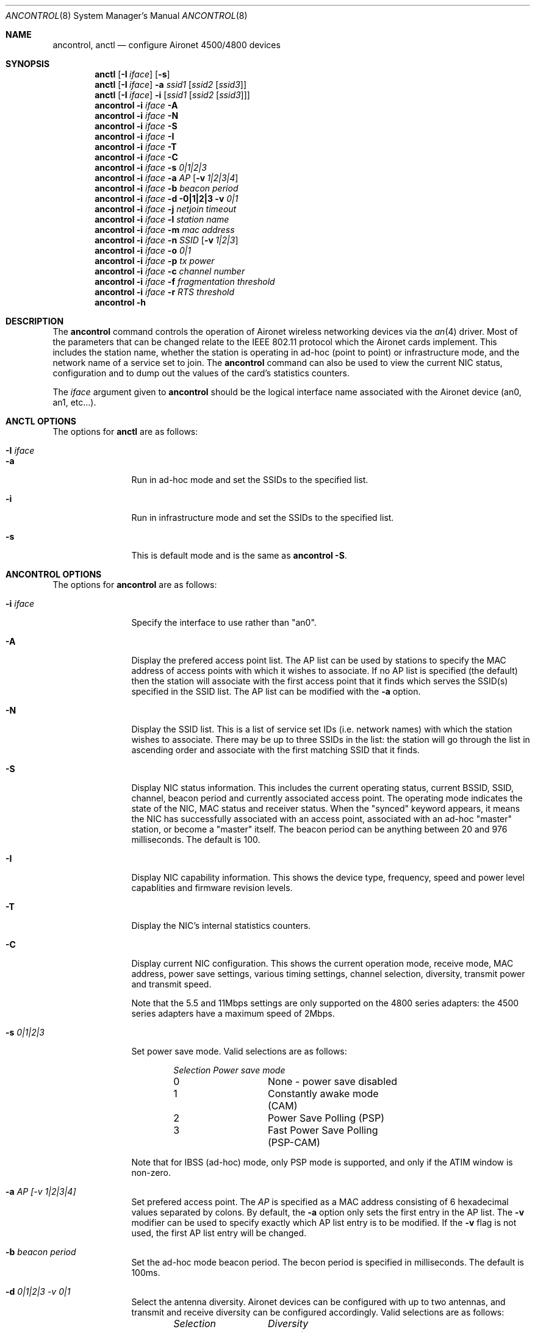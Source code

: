 .\" Copyright (c) 1997, 1998, 1999
.\"	Bill Paul <wpaul@ee.columbia.edu> All rights reserved.
.\"
.\" Redistribution and use in source and binary forms, with or without
.\" modification, are permitted provided that the following conditions
.\" are met:
.\" 1. Redistributions of source code must retain the above copyright
.\"    notice, this list of conditions and the following disclaimer.
.\" 2. Redistributions in binary form must reproduce the above copyright
.\"    notice, this list of conditions and the following disclaimer in the
.\"    documentation and/or other materials provided with the distribution.
.\" 3. All advertising materials mentioning features or use of this software
.\"    must display the following acknowledgement:
.\"	This product includes software developed by Bill Paul.
.\" 4. Neither the name of the author nor the names of any co-contributors
.\"    may be used to endorse or promote products derived from this software
.\"   without specific prior written permission.
.\"
.\" THIS SOFTWARE IS PROVIDED BY Bill Paul AND CONTRIBUTORS ``AS IS'' AND
.\" ANY EXPRESS OR IMPLIED WARRANTIES, INCLUDING, BUT NOT LIMITED TO, THE
.\" IMPLIED WARRANTIES OF MERCHANTABILITY AND FITNESS FOR A PARTICULAR PURPOSE
.\" ARE DISCLAIMED.  IN NO EVENT SHALL Bill Paul OR THE VOICES IN HIS HEAD
.\" BE LIABLE FOR ANY DIRECT, INDIRECT, INCIDENTAL, SPECIAL, EXEMPLARY, OR
.\" CONSEQUENTIAL DAMAGES (INCLUDING, BUT NOT LIMITED TO, PROCUREMENT OF
.\" SUBSTITUTE GOODS OR SERVICES; LOSS OF USE, DATA, OR PROFITS; OR BUSINESS
.\" INTERRUPTION) HOWEVER CAUSED AND ON ANY THEORY OF LIABILITY, WHETHER IN
.\" CONTRACT, STRICT LIABILITY, OR TORT (INCLUDING NEGLIGENCE OR OTHERWISE)
.\" ARISING IN ANY WAY OUT OF THE USE OF THIS SOFTWARE, EVEN IF ADVISED OF
.\" THE POSSIBILITY OF SUCH DAMAGE.
.\"
.\" $FreeBSD$
.\"
.Dd September 10, 1999
.Dt ANCONTROL 8
.Os FreeBSD 3.0
.Sh NAME
.Nm ancontrol , anctl
.Nd configure Aironet 4500/4800 devices
.Sh SYNOPSIS
.Nm anctl
.Op Fl I Ar iface
.Op Fl s
.Nm anctl
.Op Fl I Ar iface
.Fl a Ar ssid1
.Op Ar ssid2 Op Ar ssid3
.Nm anctl
.Op Fl I Ar iface
.Fl i
.Op Ar ssid1 Op Ar ssid2 Op Ar ssid3
.Nm ancontrol
.Fl i Ar iface Fl A
.Nm ancontrol
.Fl i Ar iface Fl N
.Nm ancontrol
.Fl i Ar iface Fl S
.Nm ancontrol
.Fl i Ar iface Fl I
.Nm ancontrol
.Fl i Ar iface Fl T
.Nm ancontrol
.Fl i Ar iface Fl C
.Nm ancontrol
.Fl i Ar iface Fl s Ar 0|1|2|3
.Nm ancontrol
.Fl i Ar iface Fl a Ar AP
.Op Fl v Ar 1|2|3|4
.Nm ancontrol
.Fl i Ar iface Fl b Ar beacon period
.Nm ancontrol
.Fl i Ar iface Fl d 0|1|2|3
.Fl v Ar 0|1
.Nm ancontrol
.Fl i Ar iface Fl j Ar netjoin timeout
.Nm ancontrol
.Fl i Ar iface Fl l Ar station name
.Nm ancontrol
.Fl i Ar iface Fl m Ar mac address
.Nm ancontrol
.Fl i Ar iface Fl n Ar SSID
.Op Fl v Ar 1|2|3
.Nm ancontrol
.Fl i Ar iface Fl o Ar 0|1
.Nm ancontrol
.Fl i Ar iface Fl p Ar tx power
.Nm ancontrol
.Fl i Ar iface Fl c Ar channel number
.Nm ancontrol
.Fl i Ar iface Fl f Ar fragmentation threshold
.Nm ancontrol
.Fl i Ar iface Fl r Ar RTS threshold
.Nm ancontrol
.Fl h
.Sh DESCRIPTION
The
.Nm ancontrol
command controls the operation of Aironet wireless networking
devices via the
.Xr an 4
driver. Most of the parameters that can be changed relate to the
IEEE 802.11 protocol which the Aironet cards implement. This includes
the station name, whether the station is operating in ad-hoc (point
to point) or infrastructure mode, and the network name of a service
set to join. The
.Nm ancontrol
command can also be used to view the current NIC status, configuration
and to dump out the values of the card's statistics counters.
.Pp
The
.Ar iface
argument given to
.Nm ancontrol
should be the logical interface name associated with the Aironet
device (an0, an1, etc...).
.Sh ANCTL OPTIONS
The options for
.Nm anctl
are as follows:
.Bl -tag -width Fl
.It Fl I Ar iface
.It Fl a
Run in ad-hoc mode and set the SSIDs to the specified list.
.It Fl i
Run in infrastructure mode and set the SSIDs to the specified list.
.It Fl s
This is default mode and is the same as
.Nm ancontrol Fl S .
.El
.Sh ANCONTROL OPTIONS
The options for
.Nm ancontrol
are as follows:
.Bl -tag -width Fl
.It Fl i Ar iface
Specify the interface to use rather than "an0".
.It Fl A
Display the prefered access point list. The AP list can be used by
stations to specify the MAC address of access points with which it
wishes to associate. If no AP list is specified (the default) then
the station will associate with the first access point that it finds
which serves the SSID(s) specified in the SSID list. The AP list can
be modified with the
.Fl a
option.
.It Fl N
Display the SSID list. This is a list of service set IDs (i.e. network names)
with which the station wishes to associate. There may be up to three SSIDs
in the list: the station will go through the list in ascending order and
associate with the first matching SSID that it finds.
.It Fl S
Display NIC status information. This includes the current operating
status, current BSSID, SSID, channel, beacon period and currently
associated access point. The operating mode indicates the state of
the NIC, MAC status and receiver status. When the "synced" keyword
appears, it means the NIC has successfully associated with an access
point, associated with an ad-hoc "master" station, or become a "master"
itself. The beacon period can be anything between 20 and 976 milliseconds.
The default is 100.
.It Fl I
Display NIC capability information. This shows the device type,
frequency, speed and power level capablities and firmware revision levels.
.It Fl T
Display the NIC's internal statistics counters.
.It Fl C
Display current NIC configuration. This shows the current operation mode,
receive mode, MAC address, power save settings, various timing settings,
channel selection, diversity, transmit power and transmit speed.
.Pp
Note that the 5.5 and 11Mbps settings are only supported on the 4800
series adapters: the 4500 series adapters have a maximum speed of 2Mbps.
.It Fl s Ar 0|1|2|3
Set power save mode. Valid selections are as follows:
.Bd -filled -offset indent
.Bl -column "Selection " "Power save mode "
.Em "Selection	Power save mode"
0	None - power save disabled
1	Constantly awake mode (CAM)
2	Power Save Polling (PSP)
3	Fast Power Save Polling (PSP-CAM)
.El
.Ed
.Pp
Note that for IBSS (ad-hoc) mode, only PSP mode is supported, and only
if the ATIM window is non-zero.
.It Fl a Ar AP "[-v 1|2|3|4]"
Set prefered access point. The
.Ar AP
is specified as a MAC address consisting of 6 hexadecimal values
separated by colons. By default, the
.Fl a
option only sets the first entry in the AP list. The
.Fl v
modifier can be used to specify exactly which AP list entry is to be
modified. If the
.Fl v
flag is not used, the first AP list entry will be changed.
.It Fl b Ar beacon period
Set the ad-hoc mode beacon period. The becon period is specified in
milliseconds. The default is 100ms.
.It Fl d Ar 0|1|2|3 "-v 0|1"
Select the antenna diversity. Aironet devices can be configured with up
to two antennas, and transmit and receive diversity can be configured
accordingly. Valid selections are as follows:
.Bd -filled -offset indent
.Bl -column "Selection " "Diversity "
.Em "Selection	Diversity"
0	Select factory default diversity
1	Antenna 1 only
2	Antenna 2 only
3	Antenna 1 and 2
.El
.Ed
.Pp
The receive and transmit diversity can be set independently. The user
must specify which diversity setting is to be modified by using the
.Fl v
option: selection
.Ar 0
sets the receive diversity and
.Ar 1
sets the transmit diversity.
.It Fl j Ar netjoin timeout
Set the ad-hoc network join timeout. When a station is first activated
in ad-hoc mode, it will search out a 'master' station with the desired
SSID and associate with it. If the station is unable to locate another
station with the same SSID after a suitable timeout, it sets itself up
as the 'master' so that other stations may associate with it. This
timeout defaults to 10000 milliseconds (10 seconds) but may be changed
with this option. The timeout should be specified in milliseconds.
.It Fl l Ar station name
Set the station name used internally by the NIC. The
.Ar station name
can be any text string up to 16 characters in length. The default name
is set by the driver to "FreeBSD."
.It Fl m Ar mac address
Set the station address for the specified interface. The
.Ar mac address
is specified as a series of six hexadecimal values separated by colons,
e.g.: 00:60:1d:12:34:56. This programs the new address into the card
and updates the interface as well.
.It Fl n Ar SSID "[-v 1|2|3]"
Set the desired SSID (network name). There are three SSIDs which allows
the NIC to work with access points at several locations without needing
to be reconfigured. The NIC checks each SSID in sequence when searching
for a match. The SSID to be changed can be specified with the
.Fl v
modifier option. If the
.Fl v
flag isn't used, the first SSID in the list is set.
.It Fl o Ar 0|1
Set the operating mode of the Aironet interface. Valid selections are
.Ar 0
for ad-hoc mode and
.Ar 1
for infrastructure mode. The default driver setting is for ad-hoc
mode.
.It Fl p Ar tx power
Set the transmit power level in milliwatts. Valid power settings
vary depending on the actual NIC and can be viewed by dumping the
device capabilities with the
.Fl I
flag. Typical values are 1, 5, 20, 50 and 100mW. Selecting 0 sets
the factory default.
.It Fl c Ar channel
Set the radio frequency of a given interface. The
.Ar frequency
should be specfied as a channel ID as shown in the table below. The
list of available frequencies is dependent on radio regulations specified
by regional authorities. Recognized regulatory authorities include
the FCC (United States), ETSI (Europe), France and Japan. Frequencies
in the table are specified in Mhz.
.Bd -filled -offset indent
.Bl -column "Channel ID " "FCC " "ETSI " "France " "Japan "
.Em "Channel ID	FCC	ETSI	France	Japan"
1	2412	2412	-	-
2	2417	2417	-	-
3	2422	2422	-	-
4	2427	2427	-	-
5	2432	2432	-	-
6	2437	2437	-	-
7	2442	2442	-	-
8	2447	2447	-	-
9	2452	2452	-	-
10	2457	2457	2457	-
11	2462	2462	2462	-
12	-	2467	2467	-
13	-	2472	2472	-
14	-	-	-	2484
.El
.Ed
.Pp
If an illegal channel is specified, the
NIC will revert to its default channel. For NICs sold in the United States
and Europe, the default channel is 3. For NICs sold in France, the default
channel is 11. For NICs sold in Japan, the only available channel is 14.
Note that two stations must be set to the same channel in order to
communicate.
.It Fl f Ar fragmentation threshold
Set the fragmentation threshold in bytes. This threshold controls the
point at which outgoing packets will be split into multiple fragments.
If a single fragment is not sent successfully, only that fragment will
need to be retransmitted instead of the whole packet. The fragmentation
threshold can be anything from 64 to 2312 bytes. The default is 2312.
.It Fl r Ar RTS threshold
Set the RTS/CTS threshold for a given interface. This controls the
number of bytes used for the RTS/CTS handhake boundary. The
.Ar RTS threshold
can be any value between 0 and 2312. The default is 2312.
.It Fl h
Prints a list of available options and sample usage.
.El
.Sh SEE ALSO
.Xr an 4 ,
.Xr ifconfig 8
.Sh HISTORY
The
.Nm ancontrol
command first appeared in
FreeBSD 3.0 .
.Sh BUGS
The statistics counters do not seem to show the amount of transmit
and received frames as increasing. This is likely due to the fact that
the
.Xr an 4
driver uses unmodified packet mode instead of letting the NIC perform
802.11/ethernet encapsulation itself.
.Pp
Setting the channel does not seem to have any effect.
.Sh AUTHOR
The
.Nm ancontrol
command was written by
.An Bill Paul Aq wpaul@ee.columbia.edu .

